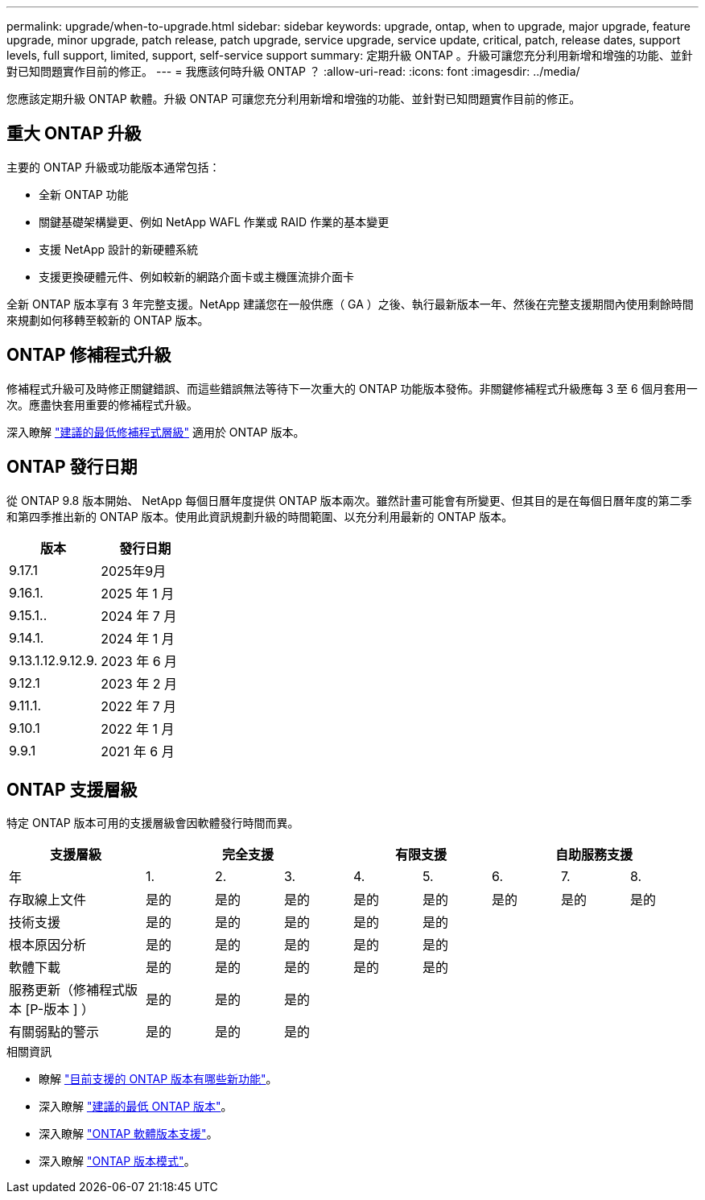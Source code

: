 ---
permalink: upgrade/when-to-upgrade.html 
sidebar: sidebar 
keywords: upgrade, ontap, when to upgrade, major upgrade, feature upgrade, minor upgrade, patch release, patch upgrade, service upgrade, service update, critical, patch, release dates, support levels, full support, limited, support, self-service support 
summary: 定期升級 ONTAP 。升級可讓您充分利用新增和增強的功能、並針對已知問題實作目前的修正。 
---
= 我應該何時升級 ONTAP ？
:allow-uri-read: 
:icons: font
:imagesdir: ../media/


[role="lead"]
您應該定期升級 ONTAP 軟體。升級 ONTAP 可讓您充分利用新增和增強的功能、並針對已知問題實作目前的修正。



== 重大 ONTAP 升級

主要的 ONTAP 升級或功能版本通常包括：

* 全新 ONTAP 功能
* 關鍵基礎架構變更、例如 NetApp WAFL 作業或 RAID 作業的基本變更
* 支援 NetApp 設計的新硬體系統
* 支援更換硬體元件、例如較新的網路介面卡或主機匯流排介面卡


全新 ONTAP 版本享有 3 年完整支援。NetApp 建議您在一般供應（ GA ）之後、執行最新版本一年、然後在完整支援期間內使用剩餘時間來規劃如何移轉至較新的 ONTAP 版本。



== ONTAP 修補程式升級

修補程式升級可及時修正關鍵錯誤、而這些錯誤無法等待下一次重大的 ONTAP 功能版本發佈。非關鍵修補程式升級應每 3 至 6 個月套用一次。應盡快套用重要的修補程式升級。

深入瞭解 link:https://kb.netapp.com/Support_Bulletins/Customer_Bulletins/SU2["建議的最低修補程式層級"^] 適用於 ONTAP 版本。



== ONTAP 發行日期

從 ONTAP 9.8 版本開始、 NetApp 每個日曆年度提供 ONTAP 版本兩次。雖然計畫可能會有所變更、但其目的是在每個日曆年度的第二季和第四季推出新的 ONTAP 版本。使用此資訊規劃升級的時間範圍、以充分利用最新的 ONTAP 版本。

[cols="50,50"]
|===
| 版本 | 發行日期 


 a| 
9.17.1
 a| 
2025年9月



 a| 
9.16.1.
 a| 
2025 年 1 月



 a| 
9.15.1..
 a| 
2024 年 7 月



 a| 
9.14.1.
 a| 
2024 年 1 月



 a| 
9.13.1.12.9.12.9.
 a| 
2023 年 6 月



 a| 
9.12.1
 a| 
2023 年 2 月



 a| 
9.11.1.
 a| 
2022 年 7 月



 a| 
9.10.1
 a| 
2022 年 1 月



 a| 
9.9.1
 a| 
2021 年 6 月



 a| 

NOTE: 如果您執行的 ONTAP 版本早於 9.10.1 、則可能是「有限支援」或「自助服務支援」。請考慮升級至完全支援的版本。您可以在上驗證 ONTAP 版本的支援層級 https://mysupport.netapp.com/site/info/version-support#ontap_svst["NetApp 支援網站"^]。

|===


== ONTAP 支援層級

特定 ONTAP 版本可用的支援層級會因軟體發行時間而異。

[cols="20,10,10,10,10,10,10,10,10"]
|===
| 支援層級 3+| 完全支援 2+| 有限支援 3+| 自助服務支援 


 a| 
年
 a| 
1.
 a| 
2.
 a| 
3.
 a| 
4.
 a| 
5.
 a| 
6.
 a| 
7.
 a| 
8.



 a| 
存取線上文件
 a| 
是的
 a| 
是的
 a| 
是的
 a| 
是的
 a| 
是的
 a| 
是的
 a| 
是的
 a| 
是的



 a| 
技術支援
 a| 
是的
 a| 
是的
 a| 
是的
 a| 
是的
 a| 
是的
 a| 
 a| 
 a| 



 a| 
根本原因分析
 a| 
是的
 a| 
是的
 a| 
是的
 a| 
是的
 a| 
是的
 a| 
 a| 
 a| 



 a| 
軟體下載
 a| 
是的
 a| 
是的
 a| 
是的
 a| 
是的
 a| 
是的
 a| 
 a| 
 a| 



 a| 
服務更新（修補程式版本 [P-版本 ] ）
 a| 
是的
 a| 
是的
 a| 
是的
 a| 
 a| 
 a| 
 a| 
 a| 



 a| 
有關弱點的警示
 a| 
是的
 a| 
是的
 a| 
是的
 a| 
 a| 
 a| 
 a| 
 a| 

|===
.相關資訊
* 瞭解 link:../release-notes/index.html["目前支援的 ONTAP 版本有哪些新功能"^]。
* 深入瞭解 link:https://kb.netapp.com/Support_Bulletins/Customer_Bulletins/SU2["建議的最低 ONTAP 版本"^]。
* 深入瞭解 link:https://mysupport.netapp.com/site/info/version-support["ONTAP 軟體版本支援"^]。
* 深入瞭解 link:https://mysupport.netapp.com/site/info/ontap-release-model["ONTAP 版本模式"^]。

